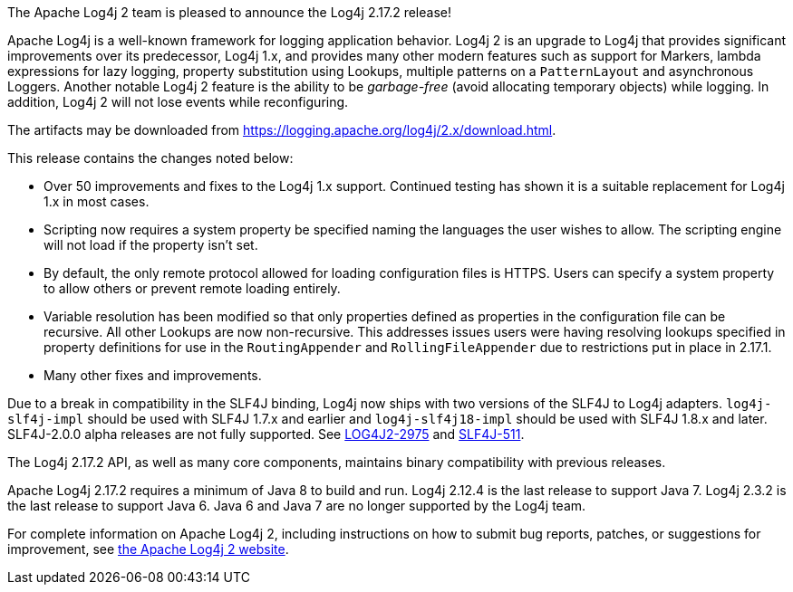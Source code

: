 ////
    Licensed to the Apache Software Foundation (ASF) under one or more
    contributor license agreements.  See the NOTICE file distributed with
    this work for additional information regarding copyright ownership.
    The ASF licenses this file to You under the Apache License, Version 2.0
    (the "License"); you may not use this file except in compliance with
    the License.  You may obtain a copy of the License at

         https://www.apache.org/licenses/LICENSE-2.0

    Unless required by applicable law or agreed to in writing, software
    distributed under the License is distributed on an "AS IS" BASIS,
    WITHOUT WARRANTIES OR CONDITIONS OF ANY KIND, either express or implied.
    See the License for the specific language governing permissions and
    limitations under the License.
////

The Apache Log4j 2 team is pleased to announce the Log4j 2.17.2 release!

Apache Log4j is a well-known framework for logging application behavior.
Log4j 2 is an upgrade to Log4j that provides significant improvements over its predecessor, Log4j 1.x, and provides many other modern features such as support for Markers, lambda expressions for lazy logging, property substitution using Lookups, multiple patterns on a `PatternLayout` and asynchronous Loggers.
Another notable Log4j 2 feature is the ability to be _garbage-free_ (avoid allocating temporary objects) while logging.
In addition, Log4j 2 will not lose events while reconfiguring.

The artifacts may be downloaded from https://logging.apache.org/log4j/2.x/download.html[].

This release contains the changes noted below:

* Over 50 improvements and fixes to the Log4j 1.x support.
Continued testing has shown it is a suitable replacement for Log4j 1.x in most cases.
* Scripting now requires a system property be specified naming the languages the user wishes to allow.
The scripting engine will not load if the property isn't set.
* By default, the only remote protocol allowed for loading configuration files is HTTPS.
Users can specify a system property to allow others or prevent remote loading entirely.
* Variable resolution has been modified so that only properties defined as properties in the configuration file can be recursive.
All other Lookups are now non-recursive.
This addresses issues users were having resolving lookups specified in property definitions for use in the `RoutingAppender` and `RollingFileAppender` due to restrictions put in place in 2.17.1.
* Many other fixes and improvements.

Due to a break in compatibility in the SLF4J binding, Log4j now ships with two versions of the SLF4J to Log4j adapters.
`log4j-slf4j-impl` should be used with SLF4J 1.7.x and earlier and `log4j-slf4j18-impl` should be used with SLF4J 1.8.x and later.
SLF4J-2.0.0 alpha releases are not fully supported.
See https://issues.apache.org/jira/browse/LOG4J2-2975[LOG4J2-2975] and https://jira.qos.ch/browse/SLF4J-511[SLF4J-511].

The Log4j 2.17.2 API, as well as many core components, maintains binary compatibility with previous releases.

Apache Log4j 2.17.2 requires a minimum of Java 8 to build and run.
Log4j 2.12.4 is the last release to support Java 7.
Log4j 2.3.2 is the last release to support Java 6.
Java 6 and Java 7 are no longer supported by the Log4j team.

For complete information on Apache Log4j 2, including instructions on how to submit bug reports, patches, or suggestions for improvement, see http://logging.apache.org/log4j/2.x/[the Apache Log4j 2 website].
